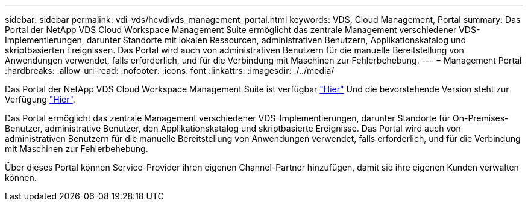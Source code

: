 ---
sidebar: sidebar 
permalink: vdi-vds/hcvdivds_management_portal.html 
keywords: VDS, Cloud Management, Portal 
summary: Das Portal der NetApp VDS Cloud Workspace Management Suite ermöglicht das zentrale Management verschiedener VDS-Implementierungen, darunter Standorte mit lokalen Ressourcen, administrativen Benutzern, Applikationskatalog und skriptbasierten Ereignissen. Das Portal wird auch von administrativen Benutzern für die manuelle Bereitstellung von Anwendungen verwendet, falls erforderlich, und für die Verbindung mit Maschinen zur Fehlerbehebung. 
---
= Management Portal
:hardbreaks:
:allow-uri-read: 
:nofooter: 
:icons: font
:linkattrs: 
:imagesdir: ./../media/


[role="lead"]
Das Portal der NetApp VDS Cloud Workspace Management Suite ist verfügbar https://manage.cloudworkspace.com/["Hier"^] Und die bevorstehende Version steht zur Verfügung https://preview.manage.cloudworkspace.com/["Hier"^].

Das Portal ermöglicht das zentrale Management verschiedener VDS-Implementierungen, darunter Standorte für On-Premises-Benutzer, administrative Benutzer, den Applikationskatalog und skriptbasierte Ereignisse. Das Portal wird auch von administrativen Benutzern für die manuelle Bereitstellung von Anwendungen verwendet, falls erforderlich, und für die Verbindung mit Maschinen zur Fehlerbehebung.

Über dieses Portal können Service-Provider ihren eigenen Channel-Partner hinzufügen, damit sie ihre eigenen Kunden verwalten können.
